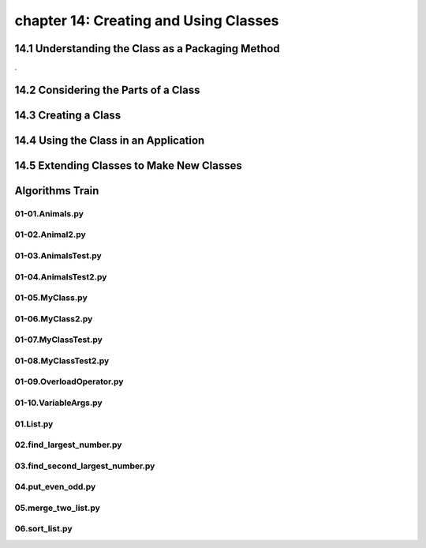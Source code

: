 chapter 14: Creating and Using Classes
==============================================



14.1 Understanding the Class as a Packaging Method
----------------------------------------------------



.

14.2 Considering the Parts of a Class
-----------------------------------------




14.3 Creating a Class
-------------------------------------------


14.4 Using the Class in an Application
-----------------------------------------



14.5 Extending Classes to Make New Classes
------------------------------------------------


Algorithms Train
--------------------------------------------


01-01.Animals.py
~~~~~~~~~~~~~~~~~~~~~~~~~~~~~~~~~~~~~~~~~~~~~


01-02.Animal2.py
~~~~~~~~~~~~~~~~~~~~~~~~~~~~~~~~~~~~~~~~~~~~~


01-03.AnimalsTest.py
~~~~~~~~~~~~~~~~~~~~~~~~~~~~~~~~~~~~~~~~~~~~~


01-04.AnimalsTest2.py
~~~~~~~~~~~~~~~~~~~~~~~~~~~~~~~~~~~~~~~~~~~~~


01-05.MyClass.py
~~~~~~~~~~~~~~~~~~~~~~~~~~~~~~~~~~~~~~~~~~~~~


01-06.MyClass2.py
~~~~~~~~~~~~~~~~~~~~~~~~~~~~~~~~~~~~~~~~~~~~~


01-07.MyClassTest.py
~~~~~~~~~~~~~~~~~~~~~~~~~~~~~~~~~~~~~~~~~~~~~


01-08.MyClassTest2.py
~~~~~~~~~~~~~~~~~~~~~~~~~~~~~~~~~~~~~~~~~~~~~


01-09.OverloadOperator.py
~~~~~~~~~~~~~~~~~~~~~~~~~~~~~~~~~~~~~~~~~~~~~


01-10.VariableArgs.py
~~~~~~~~~~~~~~~~~~~~~~~~~~~~~~~~~~~~~~~~~~~~~


01.List.py
~~~~~~~~~~~~~~~~~~~~~~~~~~~~~~~~~~~~~~~~~~~~~


02.find_largest_number.py
~~~~~~~~~~~~~~~~~~~~~~~~~~~~~~~~~~~~~~~~~~~~~


03.find_second_largest_number.py
~~~~~~~~~~~~~~~~~~~~~~~~~~~~~~~~~~~~~~~~~~~~~


04.put_even_odd.py
~~~~~~~~~~~~~~~~~~~~~~~~~~~~~~~~~~~~~~~~~~~~~


05.merge_two_list.py
~~~~~~~~~~~~~~~~~~~~~~~~~~~~~~~~~~~~~~~~~~~~~


06.sort_list.py
~~~~~~~~~~~~~~~~~~~~~~~~~~~~~~~~~~~~~~~~~~~~~






